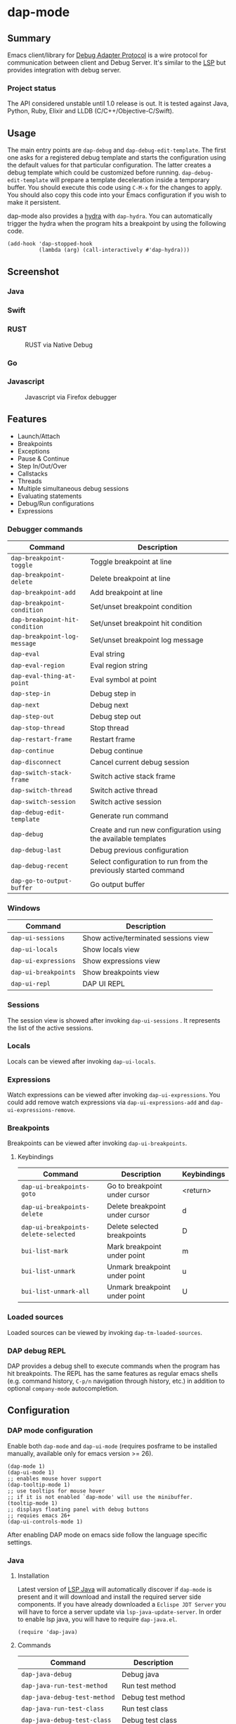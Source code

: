 [[https://melpa.org/#/dap-mode][file:https://melpa.org/packages/dap-mode-badge.svg]]
[[http://spacemacs.org][file:https://cdn.rawgit.com/syl20bnr/spacemacs/442d025779da2f62fc86c2082703697714db6514/assets/spacemacs-badge.svg]]
[[https://travis-ci.org/emacs-lsp/dap-mode][file:https://travis-ci.org/emacs-lsp/dap-mode.svg]]

* dap-mode
** Table of Contents :TOC_4_gh:noexport:
- [[#dap-mode][dap-mode]]
  - [[#summary][Summary]]
    - [[#project-status][Project status]]
  - [[#usage][Usage]]
  - [[#screenshot][Screenshot]]
    - [[#java][Java]]
    - [[#swift][Swift]]
    - [[#rust][RUST]]
    - [[#go][Go]]
    - [[#javascript][Javascript]]
  - [[#features][Features]]
    - [[#debugger-commands][Debugger commands]]
    - [[#windows][Windows]]
    - [[#sessions][Sessions]]
    - [[#locals][Locals]]
    - [[#expressions][Expressions]]
    - [[#breakpoints][Breakpoints]]
      - [[#keybindings][Keybindings]]
    - [[#loaded-sources][Loaded sources]]
    - [[#dap-debug-repl][DAP debug REPL]]
  - [[#configuration][Configuration]]
    - [[#dap-mode-configuration][DAP mode configuration]]
    - [[#java-1][Java]]
      - [[#installation][Installation]]
      - [[#commands][Commands]]
    - [[#python][Python]]
      - [[#installation-1][Installation]]
      - [[#usage-1][Usage]]
    - [[#ruby][Ruby]]
    - [[#dart][Dart]]
      - [[#flutter][Flutter]]
    - [[#lldb][LLDB]]
      - [[#installation-2][Installation]]
    - [[#elixir][Elixir]]
    - [[#php][PHP]]
    - [[#native-debug-gdblldb][Native Debug (GDB/LLDB)]]
      - [[#configuration-1][Configuration]]
    - [[#go-1][Go]]
      - [[#installation-3][Installation]]
    - [[#javascript-1][Javascript]]
      - [[#firefox][Firefox]]
      - [[#chrome][Chrome]]
      - [[#microsoft-edge][Microsoft Edge]]
      - [[#node][Node]]
    - [[#powershell][Powershell]]
  - [[#extending-dap-with-new-debug-servers][Extending DAP with new Debug servers]]
      - [[#example][Example]]
  - [[#links][Links]]
  - [[#acknowledgments][Acknowledgments]]

** Summary
  Emacs client/library for [[https://microsoft.github.io/debug-adapter-protocol/][Debug Adapter Protocol]] is a wire protocol for
  communication between client and Debug Server. It's similar to the [[https://github.com/Microsoft/language-server-protocol][LSP]] but
  provides integration with debug server.
*** Project status
   The API considered unstable until 1.0 release is out. It is tested against
   Java, Python, Ruby, Elixir and LLDB (C/C++/Objective-C/Swift).
** Usage
  The main entry points are ~dap-debug~ and ~dap-debug-edit-template~. The first
  one asks for a registered debug template and starts the configuration using
  the default values for that particular configuration. The latter creates a
  debug template which could be customized before running.
  ~dap-debug-edit-template~ will prepare a template deceleration inside a
  temporary buffer. You should execute this code using ~C-M-x~ for the changes to
  apply. You should also copy this code into your Emacs configuration if you wish to
  make it persistent.

  dap-mode also provides a [[https://github.com/abo-abo/hydra][hydra]] with ~dap-hydra~. You can automatically trigger
  the hydra when the program hits a breakpoint by using the following code.

  #+BEGIN_SRC elisp
    (add-hook 'dap-stopped-hook
              (lambda (arg) (call-interactively #'dap-hydra)))
  #+END_SRC
** Screenshot
*** Java
   [[file:screenshots/MultiSession.png]]
*** Swift
   [[file:screenshots/Swift.png]]
*** RUST
   #+caption: RUST via Native Debug
   [[file:screenshots/rust.png]]
*** Go
   [[file:screenshots/go.png]]
*** Javascript
   #+caption: Javascript via Firefox debugger
   [[file:screenshots/javascript.png]]
** Features
  - Launch/Attach
  - Breakpoints
  - Exceptions
  - Pause & Continue
  - Step In/Out/Over
  - Callstacks
  - Threads
  - Multiple simultaneous debug sessions
  - Evaluating statements
  - Debug/Run configurations
  - Expressions
*** Debugger commands
   | Command                        | Description                                                     |
   |--------------------------------+-----------------------------------------------------------------|
   | ~dap-breakpoint-toggle~        | Toggle breakpoint at line                                       |
   | ~dap-breakpoint-delete~        | Delete breakpoint at line                                       |
   | ~dap-breakpoint-add~           | Add breakpoint at line                                          |
   | ~dap-breakpoint-condition~     | Set/unset breakpoint condition                                  |
   | ~dap-breakpoint-hit-condition~ | Set/unset breakpoint hit condition                              |
   | ~dap-breakpoint-log-message~   | Set/unset breakpoint log message                                |
   | ~dap-eval~                     | Eval string                                                     |
   | ~dap-eval-region~              | Eval region string                                              |
   | ~dap-eval-thing-at-point~      | Eval symbol at point                                            |
   | ~dap-step-in~                  | Debug step in                                                   |
   | ~dap-next~                     | Debug next                                                      |
   | ~dap-step-out~                 | Debug step out                                                  |
   | ~dap-stop-thread~              | Stop thread                                                     |
   | ~dap-restart-frame~            | Restart frame                                                   |
   | ~dap-continue~                 | Debug continue                                                  |
   | ~dap-disconnect~               | Cancel current debug session                                    |
   | ~dap-switch-stack-frame~       | Switch active stack frame                                       |
   | ~dap-switch-thread~            | Switch active thread                                            |
   | ~dap-switch-session~           | Switch active session                                           |
   | ~dap-debug-edit-template~      | Generate run command                                            |
   | ~dap-debug~                    | Create and run new configuration using the available templates  |
   | ~dap-debug-last~               | Debug previous configuration                                    |
   | ~dap-debug-recent~             | Select configuration to run from the previously started command |
   | ~dap-go-to-output-buffer~      | Go output buffer                                                |
*** Windows
   | Command                         | Description                          |
   |---------------------------------+--------------------------------------|
   | ~dap-ui-sessions~               | Show active/terminated sessions view |
   | ~dap-ui-locals~                 | Show locals view                     |
   | ~dap-ui-expressions~            | Show expressions view                |
   | ~dap-ui-breakpoints~            | Show breakpoints view                |
   | ~dap-ui-repl~                   | DAP UI REPL                          |

*** Sessions
   The session view is showed after invoking ~dap-ui-sessions~ . It represents
   the list of the active sessions.
*** Locals
   Locals can be viewed after invoking ~dap-ui-locals~.
*** Expressions
   Watch expressions can be viewed after invoking ~dap-ui-expressions~. You
   could add remove watch expressions via =dap-ui-expressions-add= and
   =dap-ui-expressions-remove=.
*** Breakpoints
   Breakpoints can be viewed after invoking ~dap-ui-breakpoints~.
**** Keybindings
    | Command                              | Description                    | Keybindings |
    |--------------------------------------+--------------------------------+-------------|
    | ~dap-ui-breakpoints-goto~            | Go to breakpoint under cursor  | <return>    |
    | ~dap-ui-breakpoints-delete~          | Delete breakpoint under cursor | d           |
    | ~dap-ui-breakpoints-delete-selected~ | Delete selected breakpoints    | D           |
    | ~bui-list-mark~                      | Mark breakpoint under point    | m           |
    | ~bui-list-unmark~                    | Unmark breakpoint under point  | u           |
    | ~bui-list-unmark-all~                | Unmark breakpoint under point  | U           |
*** Loaded sources
   Loaded sources can be viewed by invoking ~dap-tm-loaded-sources~.
*** DAP debug REPL
   DAP provides a debug shell to execute commands when the program has hit
   breakpoints. The REPL has the same features as regular emacs shells (e.g.
   command history, ~C-p/n~ navigation through history, etc.) in addition to
   optional ~company-mode~ autocompletion.
   [[file:screenshots/dap-ui-repl.png]]
** Configuration
*** DAP mode configuration
   Enable both ~dap-mode~ and ~dap-ui-mode~ (requires posframe to be installed manually, available only for emacs version >= 26).
   #+BEGIN_SRC elisp
     (dap-mode 1)
     (dap-ui-mode 1)
     ;; enables mouse hover support
     (dap-tooltip-mode 1)
     ;; use tooltips for mouse hover
     ;; if it is not enabled `dap-mode' will use the minibuffer.
     (tooltip-mode 1)
     ;; displays floating panel with debug buttons
     ;; requies emacs 26+
     (dap-ui-controls-mode 1)
   #+END_SRC
   After enabling DAP mode on emacs side follow the language specific settings.
*** Java
**** Installation
    Latest version of [[https://github.com/emacs-lsp/lsp-java][LSP Java]] will automatically discover if ~dap-mode~ is
    present and it will download and install the required server side
    components. If you have already downloaded a ~Eclispe JDT Server~ you will
    have to force a server update via ~lsp-java-update-server~. In order to enable lsp java,
    you will have to require ~dap-java.el~.
    #+BEGIN_SRC elisp
      (require 'dap-java)
    #+END_SRC
**** Commands
    | Command                      | Description       |
    |------------------------------+-------------------|
    | ~dap-java-debug~             | Debug java        |
    | ~dap-java-run-test-method~   | Run test method   |
    | ~dap-java-debug-test-method~ | Debug test method |
    | ~dap-java-run-test-class~    | Run test class    |
    | ~dap-java-debug-test-class~  | Debug test class  |

You can also edit one of the existing templates and execute it with
~dap-debug~. dap-mode will take care of filling missing values, such as
classpath. JVM arguments can be specified with ~:vmArgs~:

#+BEGIN_SRC elisp
  (dap-register-debug-template "My Runner"
                               (list :type "java"
                                     :request "launch"
                                     :args ""
                                     :vmArgs "-ea -Dmyapp.instance.name=myapp_1"
                                     :projectName "myapp"
                                     :mainClass "com.domain.AppRunner"
                                     :env '(("DEV" . "1"))))
#+END_SRC
*** Python
**** Installation
    - install latest version of ptvsd.
      #+BEGIN_SRC bash
        pip install "ptvsd>=4.2"
      #+END_SRC
      - Then add the following line in your config:
      #+BEGIN_SRC elisp
        (require 'dap-python)
      #+END_SRC
      This will add the python related configuration to  ~dap-debug~.

**** Usage
A template named "Python :: Run Configuration" will appear, which will execute
the currently visited module. This will fall short whenever you need to specify
arguments, environment variables or execute a setuptools based script. In such
case, define a template:

#+BEGIN_SRC elisp
  (dap-register-debug-template "My App"
    (list :type "python"
          :args "-i"
          :cwd nil
          :env '(("DEBUG" . "1"))
          :target-module (expand-file-name "~/src/myapp/.env/bin/myapp")
          :request "launch"
          :name "My App"))
#+END_SRC

*** Ruby
    - Download and extract [[https://marketplace.visualstudio.com/items?itemName=rebornix.Ruby][VSCode Ruby Extension]]. You can do that either by:
      - Calling ~dap-ruby-setup~, the extension will be downloaded and all your path will be automatically set up.
      - Or download the extension manually. Make sure that ~dap-ruby-debug-program~ is: ~("node" path-to-main-js)~ where ~node~ is either "node" if nodejs is on the path or path to nodejs and ~path-to-main-js~ is full path ~./dist/debugger/main.js~ which is part of the downloaded VScode package.
    - Follow the instructions on installing ~rdebug-ide~ from [[https://github.com/rubyide/vscode-ruby/wiki/1.-Debugger-Installation][Ruby Debug Installation]]
    - Put in your emacs configuration.
      #+BEGIN_SRC elisp
        (require 'dap-ruby)
      #+END_SRC
*** Dart
[[https://github.com/emacs-lsp/lsp-dart][LSP Dart]] has support for [[https://github.com/emacs-lsp/lsp-dart#debug][debug]] using ~dap-mode~.

You only need to run ~dap-dart-setup~ to setup automatically and then you are good to
debug dart.

**** Flutter
[[https://github.com/emacs-lsp/lsp-dart][LSP Dart]] also supports [[https://github.com/emacs-lsp/lsp-dart#flutter][Flutter debug]] with options to debug a device or emulator.

*** LLDB
**** Installation
    LLDB is a debugger that supports, among others, C, C++, Objective-C and Swift.

    - Clone and follow the instructions to compile lldb-vscode from https://github.com/llvm-mirror/lldb/tree/master/tools/lldb-vscode
    - Put in your emacs configuration.
      #+BEGIN_SRC elisp
        (require 'dap-lldb)
      #+END_SRC

    *Note*: For proper Swift support, you need to compile LLDB from https://github.com/apple/swift-lldb and put the compiled LLDB library/framework in the "extensions" folder.

*** Elixir
   Make sure that you have properly configured ~Elixir~ and that you have [[https://github.com/elixir-lsp/elixir-ls][Elixir LS]]
   binaries on the path and put in your emacs configuration.
   #+BEGIN_SRC elisp
     (require 'dap-elixir)
   #+END_SRC
   Then when you do ~dap-debug-edit-template~ and select Elixir which will
   generate runnable debug configuration. For more details on supported settings
   by the Elixir Debug Server refer to its documentation.
*** PHP
   Simplify setup of vscode extension with ~dap-php-setup~ after requiring ~dap-php~.

   This is using [[https://github.com/felixfbecker/vscode-php-debug][felixbecker/vscode-php-debug]]
   ([[https://marketplace.visualstudio.com/items?itemName=felixfbecker.php-debug][downloadable from the marketplace]])
   as dap-server between emacs and the xdebug-extension on the http-server side. Make sure it is trans/compiled to
   javascript properly. Only tested under linux with node.
   #+BEGIN_SRC elisp
     (require 'dap-php)
   #+END_SRC
   Start debugging by selecting "PHP Run Configuration" from the ~dap-debug~ menu, issue the debug request in your
   browser by choosing the running thread (~dap-switch-thread~) and then ~dap-step-in~.
*** Native Debug (GDB/LLDB)
   Using https://github.com/WebFreak001/code-debug
**** Configuration
    For easier of setting up vscode extension, you only need call ~dap-gdb-lldb-setup~ after requiring ~dap-gdb-lldb~.

    Or download and extract [[https://marketplace.visualstudio.com/items?itemName=webfreak.debug][VSCode extension]] (make sure that ~dap-gdb-lldb-path~ is pointing to the extract location).
    #+BEGIN_SRC elisp
      (require 'dap-gdb-lldb)
    #+END_SRC
    Then do ~dap-debug~ or ~dap-debug-edit-template~ and selet GBD or LLDB configuration.
*** Go
**** Installation
    - For easier of setting up vscode extension, you only need call ~dap-go-setup~ after requiring ~dap-go~.
      - Or manually download and extract [[https://marketplace.visualstudio.com/items?itemName=ms-vscode.Go][VSCode Go Extension]].. it is actually zip file.
      - check that you now have .emacs.d/.extension/vscode/ms-vscode.go/extension/out/src/debugAdapter/goDebug.js
    - install latest stable nodejs
    - install gopls
    - Install the delve command by following instructions on [[https://github.com/go-delve/delve/tree/master/Documentation/installation][delve - installation]].
    - install lsp-mode
    - Put in your emacs configuration.
      #+BEGIN_SRC elisp
        (require 'dap-go)
      #+END_SRC
    - set up hydra hook as instructed above
***** Usage
    assume you have your code at ~/src/cool/cmd/app/app.go
    - open your main package file e.g ~/src/cool/cmd/app/app.go
    - or open a test file e.g app_test.go
    - add folder to lsp session where your go.mod is or would be
      - M-x lsp-workspace-folders-add ~/src/cool
    - set break point
    - M-x dap-debug
    - if you are debugging test files use "Go Launch File Configuration"
    - else select e.g "Go Launch Unoptimized Debug Package Configuration"
***** Trouble shooting
    - put (setq dap-print-io t) and check messages buffer
    - e.g linter can return note at debug session response resulting debug session to fail
*** Javascript
**** Firefox
***** Installation
     - For easier of setting up vscode extension, you only need call ~dap-firefox-setup~ after requiring ~dap-firefox~.
       - Or manually download and extract [[https://marketplace.visualstudio.com/items?itemName=hbenl.vscode-firefox-debug][VSCode Firefox Debug Extension]].
     - Make sure that ~dap-firefox-debug-program~ is pointing to the proper file.
     - Put in your configuration file:
       #+BEGIN_SRC elisp
         (require 'dap-firefox)
       #+END_SRC
***** Usage
     ~dap-debug~ or ~dap-debug-edit-template~ and select the firefox template. For additional documentation on the supported template parameters or about different configuration templates refer to [[https://github.com/hbenl/vscode-firefox-debug][Firefox Debug Adapter]].
**** Chrome
***** Installation
     - For easier of setting up vscode extension, you only need call ~dap-chrome-setup~ after requiring ~dap-chrome~.
       - Or manually download and extract [[https://marketplace.visualstudio.com/items?itemName=msjsdiag.debugger-for-chrome][VSCode Chrome Debug Extension]].
     - Make sure that ~dap-chrome-debug-program~ is pointing to the proper file.
     - Put in your configuration file:
       #+BEGIN_SRC elisp
         (require 'dap-chrome)
       #+END_SRC
***** Usage
     ~dap-debug~ or ~dap-debug-edit-template~ and select the chrome template. For additional documentation on the supported template parameters or about different configuration templates refer to [[https://github.com/Microsoft/vscode-chrome-debug][Chrome Debug Adapter]].
**** Microsoft Edge
***** Installation
     - For easier of setting up vscode extension, you only need call ~dap-edge-setup~ after requiring ~dap-edge~.
       - Or manually download and extract [[https://marketplace.visualstudio.com/items?itemName=msjsdiag.debugger-for-edge][VSCode Edge Debug Extension]].
     - Make sure that ~dap-edge-debug-program~ is pointing to the proper file.
     - Put in your configuration file:
       #+BEGIN_SRC elisp
         (require 'dap-edge)
       #+END_SRC
***** Usage
     ~dap-debug~ or ~dap-debug-edit-template~ and select the edge template. For additional documentation on the supported template parameters or about different configuration templates refer to [[https://github.com/microsoft/vscode-edge-debug2][Edge Debug Adapter]].
**** Node
***** Installation
     - For easier of setting up vscode extension, you only need call ~dap-node-setup~ after requiring ~dap-node~.
       - Or manually download and extract [[https://marketplace.visualstudio.com/items?itemName=ms-vscode.node-debug2][VSCode Node Debug Extension]].
     - Make sure that ~dap-node-debug-program~ is pointing to the proper file.
     - Put in your configuration file:
       #+BEGIN_SRC elisp
         (require 'dap-node)
       #+END_SRC
***** Usage
     ~dap-debug~ or ~dap-debug-edit-template~ and select the node template. For additional documentation on the supported template parameters or about different configuration templates refer to [[https://code.visualstudio.com/docs/nodejs/nodejs-debugging][Nodejs Debugging]].
*** Powershell
   #+BEGIN_SRC elisp
     (require 'dap-pwsh)
   #+END_SRC
   Start debugging by selecting "Powershell: Launch Script" from ~dap-debug~ menu.

** Extending DAP with new Debug servers
  There are two methods that are used for registering remote extensions:
  - ~dap-register-debug-provider~ - register a method to call for populating
    startup parameters. It should either populate ~:debugPort~ and ~:host~ in
    case of TCP Debug Adapter Server or ~:dap-server-path~ when STD out must be used for
    Debug Adapter Server communication.
  - ~dap-register-debug-template~ register a debug template which will be
    available when ~dap-debug~ is called. The debug template must specify
    ~:type~ key which will be used to determine the provider to be called to
    populate missing fields.
**** Example
    For full example you may check ~dap-java.el~.
    #+BEGIN_SRC elisp
      (dap-register-debug-provider
       "programming-language-name"
       (lambda (conf)
         (plist-put conf :debugPort 1234)
         (plist-put conf :host "localhost")
         conf))

      (dap-register-debug-template "Example Configuration"
                                   (list :type "java"
                                         :request "launch"
                                         :args ""
                                         :name "Run Configuration"))
    #+END_SRC
** Links
  - [[https://code.visualstudio.com/docs/extensionAPI/api-debugging][Debug Adapter Protocol]]
  - [[https://github.com/emacs-lsp/lsp-java][LSP Java]]
  - [[https://microsoft.github.io/debug-adapter-protocol/implementors/adapters/][Debug Adapter Protocol Server Implementations]]
** Acknowledgments
  - [[https://github.com/danielmartin][Daniel Martin]] - LLDB integration.
  - [[https://github.com/kiennq][Kien Nguyen]] - NodeJS debugger, Edge debuggers, automatic extension installation.
  - [[https://github.com/Ladicle][Aya Igarashi]] - Go debugger integration.
